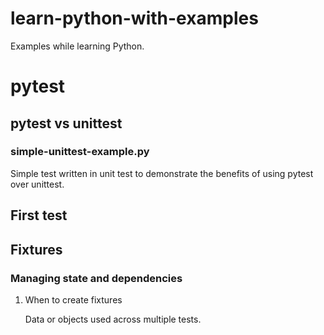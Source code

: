 
* learn-python-with-examples
Examples while learning Python.

* pytest
** pytest vs unittest
*** simple-unittest-example.py
Simple test written in unit test to demonstrate the benefits of using pytest over unittest.

** First test

** Fixtures
*** Managing state and dependencies
**** When to create fixtures
Data or objects used across multiple tests.
